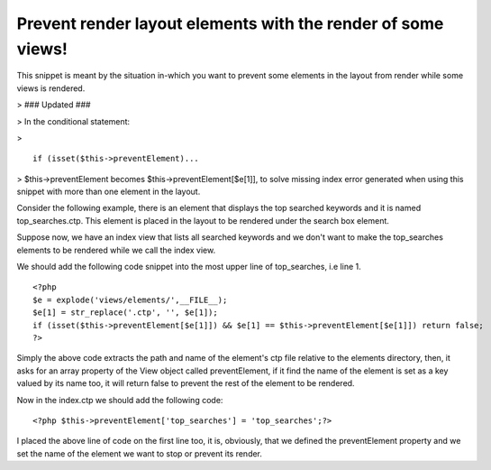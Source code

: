 Prevent render layout elements with the render of some views!
=============================================================

This snippet is meant by the situation in-which you want to prevent
some elements in the layout from render while some views is rendered.

> ### Updated ###

> In the conditional statement:

>

::

    if (isset($this->preventElement)...

> $this->preventElement becomes $this->preventElement[$e[1]], to solve
missing index error generated when using this snippet with more than
one element in the layout.

Consider the following example, there is an element that displays the
top searched keywords and it is named top_searches.ctp. This element
is placed in the layout to be rendered under the search box element.

Suppose now, we have an index view that lists all searched keywords
and we don't want to make the top_searches elements to be rendered
while we call the index view.

We should add the following code snippet into the most upper line of
top_searches, i.e line 1.

::

    <?php
    $e = explode('views/elements/',__FILE__);
    $e[1] = str_replace('.ctp', '', $e[1]);
    if (isset($this->preventElement[$e[1]]) && $e[1] == $this->preventElement[$e[1]]) return false;
    ?>

Simply the above code extracts the path and name of the element's ctp
file relative to the elements directory, then, it asks for an array
property of the View object called preventElement, if it find the name
of the element is set as a key valued by its name too, it will return
false to prevent the rest of the element to be rendered.

Now in the index.ctp we should add the following code:

::

    <?php $this->preventElement['top_searches'] = 'top_searches';?>

I placed the above line of code on the first line too, it is,
obviously, that we defined the preventElement property and we set the
name of the element we want to stop or prevent its render.



.. author:: saidbakr
.. categories:: articles, snippets
.. tags:: view,layout,elements,render,prevent,Snippets

